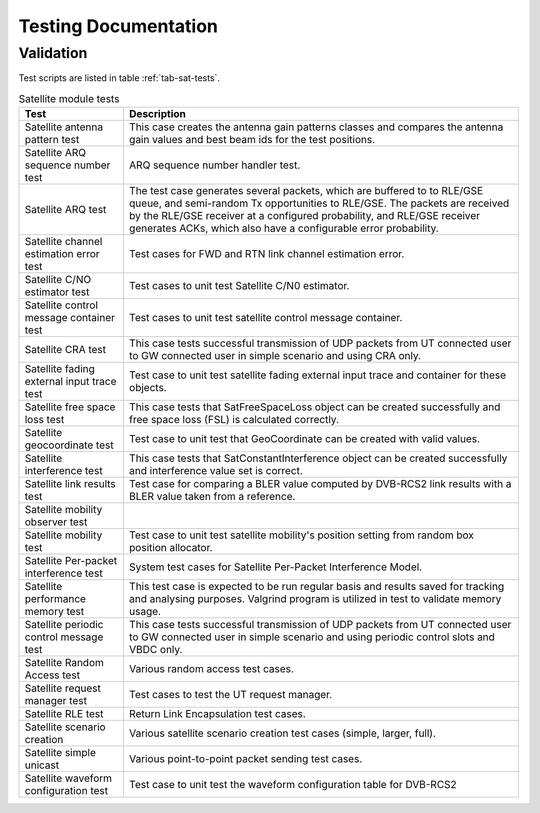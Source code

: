 +++++++++++++++++++++
Testing Documentation
+++++++++++++++++++++

Validation
**********

Test scripts are listed in table :ref:`tab-sat-tests`.

.. _tab-sat-tests:

.. table:: Satellite module tests
	
	+-------------------------------------------+------------------------------------------------------------------+ 
	| Test                                      | Description                                                      | 
	+===========================================+==================================================================+ 
	| Satellite antenna pattern test            | This case creates the antenna gain patterns classes and          |
	|                                           | compares the antenna gain values and best beam ids for           |
	|                                           | the test positions.                                              |
	+-------------------------------------------+------------------------------------------------------------------+ 
	| Satellite ARQ sequence number test        | ARQ sequence number handler test.                                |
	+-------------------------------------------+------------------------------------------------------------------+ 
	| Satellite ARQ test                        | The test case generates several packets, which are buffered to   |
	|                                           | to RLE/GSE queue, and semi-random Tx opportunities to RLE/GSE.   |
	|                                           | The packets are received by the RLE/GSE                          |
	|                                           | receiver at a configured probability, and RLE/GSE receiver       |
	|                                           | generates ACKs, which also have a configurable error probability.|
	+-------------------------------------------+------------------------------------------------------------------+ 
	| Satellite channel estimation error test   | Test cases for FWD and RTN link channel estimation error.        | 
	+-------------------------------------------+------------------------------------------------------------------+ 
	| Satellite C/NO estimator test             | Test cases to unit test Satellite C/N0 estimator.                |      
	+-------------------------------------------+------------------------------------------------------------------+ 
	| Satellite control message container test  | Test cases to unit test satellite control message container.     | 
	+-------------------------------------------+------------------------------------------------------------------+ 
	| Satellite CRA test                        | This case tests successful transmission of UDP packets           |
	|                                           | from UT connected user to GW connected user in simple            |
	|                                           | scenario and using CRA only.                                     |
	+-------------------------------------------+------------------------------------------------------------------+ 
	| Satellite fading external input trace test| Test case to unit test satellite fading external input trace     |
	|                                           | and container for these objects.                                 |
	+-------------------------------------------+------------------------------------------------------------------+ 
	| Satellite free space loss test            | This case tests that SatFreeSpaceLoss object can be created      |
	|                                           | successfully and free space loss (FSL) is calculated correctly.  |
	+-------------------------------------------+------------------------------------------------------------------+ 
	| Satellite geocoordinate test              | Test case to unit test that GeoCoordinate can be created with    |
	|                                           | valid values.                                                    |
	+-------------------------------------------+------------------------------------------------------------------+ 
	| Satellite interference test               | This case tests that SatConstantInterference object can be       |
	|                                           | created successfully and interference value set is correct.      |
	+-------------------------------------------+------------------------------------------------------------------+ 
	| Satellite link results test               | Test case for comparing a BLER value computed by                 |
	|                                           | DVB-RCS2 link results with a BLER value taken                    |
	|                                           | from a reference.                                                |
	+-------------------------------------------+------------------------------------------------------------------+ 
	| Satellite mobility observer test          |                                                                  |
	+-------------------------------------------+------------------------------------------------------------------+ 
	| Satellite mobility test                   | Test case to unit test satellite mobility's position             |
	|                                           | setting from random box position allocator.                      |
	+-------------------------------------------+------------------------------------------------------------------+ 
	| Satellite Per-packet interference test    | System test cases for Satellite Per-Packet Interference Model.   |
	+-------------------------------------------+------------------------------------------------------------------+ 
	| Satellite performance memory test         | This test case is expected to be run regular basis               |
	|                                           | and results saved                                                |
	|                                           | for tracking and analysing purposes. Valgrind                    |
	|                                           | program is utilized in test to validate memory usage.            |
	+-------------------------------------------+------------------------------------------------------------------+ 
	| Satellite periodic control message test   | This case tests successful transmission of UDP packets from      |  
	|                                           | UT connected user to GW connected user in simple scenario        |
	|                                           | and using periodic control slots and VBDC only.                  |
	+-------------------------------------------+------------------------------------------------------------------+ 
	| Satellite Random Access test              | Various random access test cases.                                |
	+-------------------------------------------+------------------------------------------------------------------+ 
	| Satellite request manager test            | Test cases to test the UT request manager.                       |
	+-------------------------------------------+------------------------------------------------------------------+ 
	| Satellite RLE test                        | Return Link Encapsulation test cases.                            |
	+-------------------------------------------+------------------------------------------------------------------+ 
	| Satellite scenario creation               | Various satellite scenario creation test cases                   |
	|                                           | (simple, larger, full).                                          |
	+-------------------------------------------+------------------------------------------------------------------+ 
	| Satellite simple unicast                  | Various point-to-point packet sending test cases.                |
	+-------------------------------------------+------------------------------------------------------------------+ 
	| Satellite waveform configuration test     | Test case to unit test the waveform configuration table for      |
	|                                           | DVB-RCS2                                                         |
	+-------------------------------------------+------------------------------------------------------------------+ 

